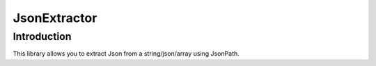 JsonExtractor
============

Introduction
------------
This library allows you to extract Json from a string/json/array using JsonPath.
